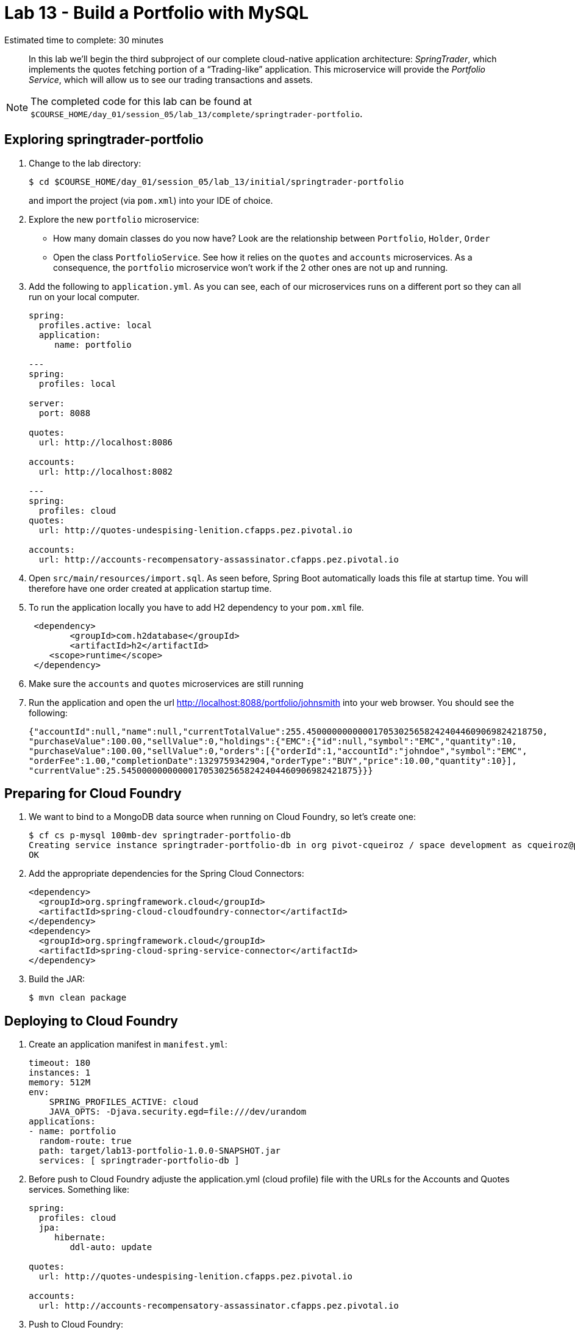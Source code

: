 :compat-mode:
= Lab 13 - Build a Portfolio with MySQL

Estimated time to complete: 30 minutes
[abstract]
--
In this lab we'll begin the third subproject of our complete cloud-native application architecture: _SpringTrader_, which implements the quotes fetching portion of a ``Trading-like'' application.
This microservice will provide the _Portfolio Service_, which will allow us to see our trading transactions and assets.

--

NOTE: The completed code for this lab can be found at `$COURSE_HOME/day_01/session_05/lab_13/complete/springtrader-portfolio`.

== Exploring springtrader-portfolio

. Change to the lab directory:
+
----
$ cd $COURSE_HOME/day_01/session_05/lab_13/initial/springtrader-portfolio
----
+
and import the project (via `pom.xml`) into your IDE of choice.

. Explore the new `portfolio` microservice:
- How many domain classes do you now have? Look are the relationship between `Portfolio`, `Holder`, `Order`
- Open the class `PortfolioService`. See how it relies on the `quotes` and `accounts` microservices. As a consequence, the `portfolio` microservice won't work if the 2 other ones are not up and running.


. Add the following to `application.yml`. As you can see, each of our microservices runs on a different port so they can all run on your local computer.
+
----
spring:
  profiles.active: local
  application:
     name: portfolio

---
spring:
  profiles: local

server:
  port: 8088

quotes:
  url: http://localhost:8086

accounts:
  url: http://localhost:8082

---
spring:
  profiles: cloud
quotes:
  url: http://quotes-undespising-lenition.cfapps.pez.pivotal.io

accounts:
  url: http://accounts-recompensatory-assassinator.cfapps.pez.pivotal.io
----

. Open `src/main/resources/import.sql`. As seen before, Spring Boot automatically loads this file at startup time. You will therefore have one order created at application startup time.

. To run the application locally you have to add H2 dependency to your `pom.xml` file.

+
----
 <dependency>
	<groupId>com.h2database</groupId>
  	<artifactId>h2</artifactId>
    <scope>runtime</scope>
 </dependency>
----

. Make sure the `accounts` and `quotes` microservices are still running

. Run the application and open the url http://localhost:8088/portfolio/johnsmith into your web browser. You should see the following:
+
----
{"accountId":null,"name":null,"currentTotalValue":255.4500000000000170530256582424044609069824218750,
"purchaseValue":100.00,"sellValue":0,"holdings":{"EMC":{"id":null,"symbol":"EMC","quantity":10,
"purchaseValue":100.00,"sellValue":0,"orders":[{"orderId":1,"accountId":"johndoe","symbol":"EMC",
"orderFee":1.00,"completionDate":1329759342904,"orderType":"BUY","price":10.00,"quantity":10}],
"currentValue":25.5450000000000017053025658242404460906982421875}}}
----

== Preparing for Cloud Foundry


. We want to bind to a MongoDB data source when running on Cloud Foundry, so let's create one:
+
----
$ cf cs p-mysql 100mb-dev springtrader-portfolio-db
Creating service instance springtrader-portfolio-db in org pivot-cqueiroz / space development as cqueiroz@pivotal.io...
OK
----

. Add the appropriate dependencies for the Spring Cloud Connectors:
+
----
<dependency>
  <groupId>org.springframework.cloud</groupId>
  <artifactId>spring-cloud-cloudfoundry-connector</artifactId>
</dependency>
<dependency>
  <groupId>org.springframework.cloud</groupId>
  <artifactId>spring-cloud-spring-service-connector</artifactId>
</dependency>
----

. Build the JAR:
+
----
$ mvn clean package
----

== Deploying to Cloud Foundry

. Create an application manifest in `manifest.yml`:
+
[source,yml]
----
timeout: 180
instances: 1
memory: 512M
env:
    SPRING_PROFILES_ACTIVE: cloud
    JAVA_OPTS: -Djava.security.egd=file:///dev/urandom
applications:
- name: portfolio
  random-route: true
  path: target/lab13-portfolio-1.0.0-SNAPSHOT.jar
  services: [ springtrader-portfolio-db ]
----
. Before push to Cloud Foundry adjuste the application.yml (cloud profile) file with the URLs for the Accounts and Quotes services. Something like:
+
----
spring:
  profiles: cloud
  jpa:
     hibernate:
        ddl-auto: update

quotes:
  url: http://quotes-undespising-lenition.cfapps.pez.pivotal.io

accounts:
  url: http://accounts-recompensatory-assassinator.cfapps.pez.pivotal.io
----

. Push to Cloud Foundry:
+
----
$ cf push

...

----

. Run the load script with the `ROUTE` environment variable set to the random route generated by CF to insert data via the application's API:
+
----
$ ROUTE=portfolio.cfapps.pez.pivotal.io  loadAccounts.sh
$ ROUTE=portfolio.cfapps.pez.pivotal.io  loadOrders.sh
----

. Access the application using `curl` to make sure everything is working properly:
+
----
$ curl -i portfolio.cfapps.pez.pivotal.io/portfolio/johndoe
HTTP/1.1 200 OK
Server: Apache-Coyote/1.1
Cache-Control: no-cache
Content-Type: application/json;charset=UTF-8
Transfer-Encoding: chunked
Date: Tue, 08 Dec 2015 09:21:52 GMT

{"accountId":null,"name":null,"currentTotalValue":255.4500000000000170530256582424044609069824218750,
"purchaseValue":100.00,"sellValue":0,"holdings":{"EMC":{"id":null,"symbol":"EMC","quantity":10,
"purchaseValue":100.00,"sellValue":0,"orders":[{"orderId":1,"accountId":"johndoe","symbol":"EMC",
"orderFee":1.00,"completionDate":1329759342904,"orderType":"BUY","price":10.00,"quantity":10}],
"currentValue":25.5450000000000017053025658242404460906982421875}}}
----
